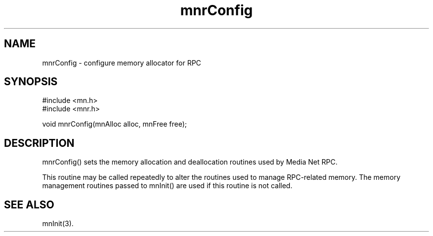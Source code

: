 .TH mnrConfig 3 "31 August 1994"
.SH NAME
mnrConfig - configure memory allocator for RPC
.SH SYNOPSIS
.nf
#include <mn.h>
#include <mnr.h>
.LP
void mnrConfig(mnAlloc alloc, mnFree free);
.SH DESCRIPTION
mnrConfig() sets the memory allocation and deallocation routines used
by Media Net RPC.
.LP
This routine may be called repeatedly to alter the routines used
to manage RPC-related memory.  The memory management routines passed
to mnInit() are used if this routine is not called.
.SH SEE ALSO
mnInit(3).
